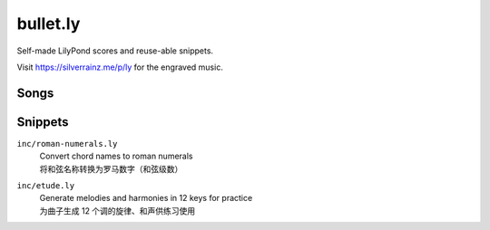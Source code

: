 =========
bullet.ly
=========

Self-made LilyPond scores and reuse-able snippets.

Visit https://silverrainz.me/p/ly for the engraved music.

Songs
=====

.. dropdown:: 《歌（罗大佑）》

   .. lilyinclude:: ./罗大佑_歌.ly

.. dropdown:: 《小星星（节选）》

   .. lilyinclude:: ./吉他新思维/小星星.ly

Snippets
========

``inc/roman-numerals.ly``
   | Convert chord names to roman numerals
   | 将和弦名称转换为罗马数字（和弦级数）

``inc/etude.ly``
   | Generate melodies and harmonies in 12 keys for practice
   | 为曲子生成 12 个调的旋律、和声供练习使用
